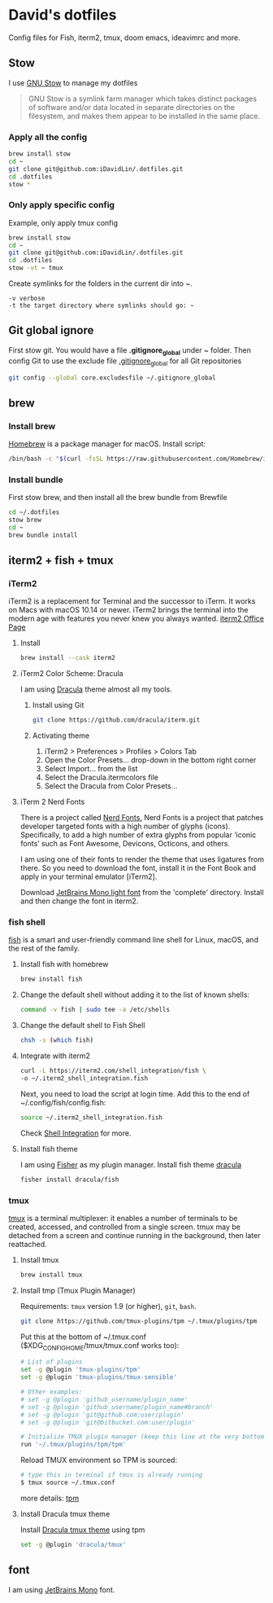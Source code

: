 # .dotfiles

* David's dotfiles
Config files for Fish, iterm2, tmux, doom emacs, ideavimrc and more.
** Stow
I use [[https://www.gnu.org/software/stow/][GNU Stow]] to manage my dotfiles

#+begin_quote
GNU Stow is a symlink farm manager which takes distinct packages of software and/or data located in separate directories on the filesystem, and makes them appear to be installed in the same place.
#+end_quote

*** Apply all the config
#+begin_src bash
brew install stow
cd ~
git clone git@github.com:iDavidLin/.dotfiles.git
cd .dotfiles
stow *
#+end_src

*** Only apply specific config
Example, only apply tmux config
#+begin_src bash
brew install stow
cd ~
git clone git@github.com:iDavidLin/.dotfiles.git
cd .dotfiles
stow -vt ~ tmux
#+end_src

Create symlinks for the folders in the current dir into ~.

#+begin_src
-v verbose
-t the target directory where symlinks should go: ~
#+end_src
** Git global ignore
First stow git. You would have a file *.gitignore_global* under ~ folder.
Then config Git to use the exclude file _.gitignore_global_ for all Git repositories

#+begin_src bash
  git config --global core.excludesfile ~/.gitignore_global
#+end_src
** brew
*** Install brew
[[https://brew.sh/][Homebrew]] is a package manager for macOS.
Install script:
#+begin_src bash
/bin/bash -c "$(curl -fsSL https://raw.githubusercontent.com/Homebrew/install/HEAD/install.sh)"
#+end_src

*** Install bundle
First stow brew, and then install all the brew bundle from Brewfile
#+begin_src bash
cd ~/.dotfiles
stow brew
cd ~
brew bundle install
#+end_src

** iterm2 + fish + tmux
*** iTerm2
iTerm2 is a replacement for Terminal and the successor to iTerm. It works on Macs with macOS 10.14 or newer. iTerm2 brings the terminal into the modern age with features you never knew you always wanted.
[[https://iterm2.com/][iterm2 Office Page]]
**** Install
#+begin_src bash
brew install --cask iterm2
#+end_src
**** iTerm2 Color Scheme: Dracula
I am using [[https://draculatheme.com/][Dracula]] theme almost all my tools.

***** Install using Git
#+begin_src bash
git clone https://github.com/dracula/iterm.git
#+end_src
***** Activating theme
1. iTerm2 > Preferences > Profiles > Colors Tab
2. Open the Color Presets... drop-down in the bottom right corner
3. Select Import... from the list
4. Select the Dracula.itermcolors file
5. Select the Dracula from Color Presets...
**** iTerm 2 Nerd Fonts
There is a project called [[https://github.com/ryanoasis/nerd-fonts][Nerd Fonts.]] Nerd Fonts is a project that patches developer targeted fonts with a high number of glyphs (icons). Specifically, to add a high number of extra glyphs from popular ‘iconic fonts’ such as Font Awesome, Devicons, Octicons, and others.

I am using one of their fonts to render the theme that uses ligatures from there. So you need to download the font, install it in the Font Book and apply in your terminal emulator [iTerm2].

Download [[https://github.com/ryanoasis/nerd-fonts/tree/master/patched-fonts/JetBrainsMono/Ligatures/Light][JetBrains Mono light font]]  from the 'complete' directory. Install and then change the font in iterm2.

#+attr_html: :width 800px;
[[file:./img/iterm-fonts.png]]

*** fish shell
[[https://fishshell.com/][fish]] is a smart and user-friendly command line shell for Linux, macOS, and the rest of the family.

**** Install fish with homebrew
#+begin_src bash
brew install fish
#+end_src
**** Change the default shell without adding it to the list of known shells:
#+begin_src bash
command -v fish | sudo tee -a /etc/shells
#+end_src
**** Change the default shell to Fish Shell
#+begin_src bash
chsh -s (which fish)
#+end_src
**** Integrate with iterm2
#+begin_src bash
curl -L https://iterm2.com/shell_integration/fish \
-o ~/.iterm2_shell_integration.fish
#+end_src

Next, you need to load the script at login time. Add this to the end of ~/.config/fish/config.fish:

#+begin_src bash
source ~/.iterm2_shell_integration.fish
#+end_src
Check [[https://iterm2.com/documentation-shell-integration.html][Shell Integration]] for more.
**** Install fish theme
I am using [[https://github.com/jorgebucaran/fisher][Fisher]] as my plugin manager. Install fish theme [[https://draculatheme.com/fish][dracula]]

#+begin_src bash
fisher install dracula/fish
#+end_src
*** tmux
[[https://github.com/tmux/tmux][tmux]] is a terminal multiplexer: it enables a number of terminals to be created, accessed, and controlled from a single screen. tmux may be detached from a screen and continue running in the background, then later reattached.

**** Install tmux
#+begin_src bash
brew install tmux
#+end_src

**** Install tmp (Tmux Plugin Manager)
Requirements: =tmux= version 1.9 (or higher), =git=, =bash=.
#+begin_src bash
git clone https://github.com/tmux-plugins/tpm ~/.tmux/plugins/tpm
#+end_src

Put this at the bottom of ~/.tmux.conf ($XDG_CONFIG_HOME/tmux/tmux.conf works too):

#+begin_src bash
# List of plugins
set -g @plugin 'tmux-plugins/tpm'
set -g @plugin 'tmux-plugins/tmux-sensible'

# Other examples:
# set -g @plugin 'github_username/plugin_name'
# set -g @plugin 'github_username/plugin_name#branch'
# set -g @plugin 'git@github.com:user/plugin'
# set -g @plugin 'git@bitbucket.com:user/plugin'

# Initialize TMUX plugin manager (keep this line at the very bottom of tmux.conf)
run '~/.tmux/plugins/tpm/tpm'
#+end_src

Reload TMUX environment so TPM is sourced:

#+begin_src bash
# type this in terminal if tmux is already running
$ tmux source ~/.tmux.conf
#+end_src

more details: [[https://github.com/tmux-plugins/tpm][tpm]]

**** Install Dracula tmux theme
Install [[https://draculatheme.com/tmux][Dracula tmux theme]] using tpm
#+begin_src bash
set -g @plugin 'dracula/tmux'
#+end_src
** font
I am using [[https://www.jetbrains.com/lp/mono/][JetBrains Mono]] font.
